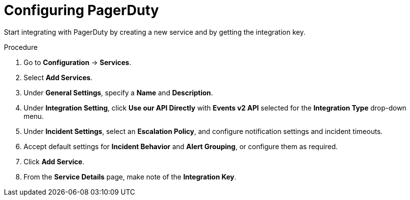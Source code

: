 // Module included in the following assemblies:
//
// * integration/integrate-with-pagerduty.adoc
:_mod-docs-content-type: PROCEDURE
[id="configure-pagerduty_{context}"]
= Configuring PagerDuty

[role="_abstract"]
Start integrating with PagerDuty by creating a new service and by getting the integration key.

.Procedure
. Go to *Configuration* -> *Services*.
. Select *Add Services*.
. Under *General Settings*, specify a *Name* and *Description*.
. Under *Integration Setting*, click *Use our API Directly* with *Events v2 API* selected for the *Integration Type* drop-down menu.
. Under *Incident Settings*, select an *Escalation Policy*, and configure notification settings and incident timeouts.
. Accept default settings for *Incident Behavior* and *Alert Grouping*, or configure them as required.
. Click *Add Service*.
. From the *Service Details* page, make note of the *Integration Key*.
